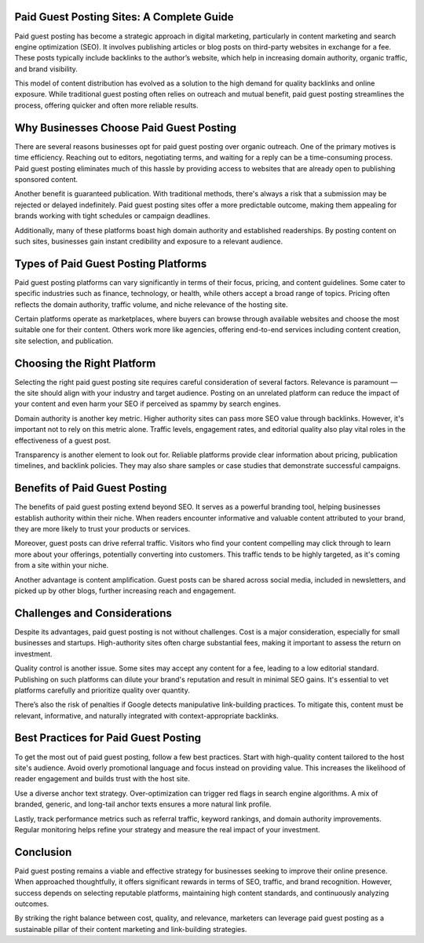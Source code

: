 Paid Guest Posting Sites: A Complete Guide
========================



Paid guest posting has become a strategic approach in digital marketing, particularly in content marketing and search engine optimization (SEO). It involves publishing articles or blog posts on third-party websites in exchange for a fee. These posts typically include backlinks to the author’s website, which help in increasing domain authority, organic traffic, and brand visibility.

This model of content distribution has evolved as a solution to the high demand for quality backlinks and online exposure. While traditional guest posting often relies on outreach and mutual benefit, paid guest posting streamlines the process, offering quicker and often more reliable results.

Why Businesses Choose Paid Guest Posting
========================================

There are several reasons businesses opt for paid guest posting over organic outreach. One of the primary motives is time efficiency. Reaching out to editors, negotiating terms, and waiting for a reply can be a time-consuming process. Paid guest posting eliminates much of this hassle by providing access to websites that are already open to publishing sponsored content.

Another benefit is guaranteed publication. With traditional methods, there's always a risk that a submission may be rejected or delayed indefinitely. Paid guest posting sites offer a more predictable outcome, making them appealing for brands working with tight schedules or campaign deadlines.

Additionally, many of these platforms boast high domain authority and established readerships. By posting content on such sites, businesses gain instant credibility and exposure to a relevant audience.

Types of Paid Guest Posting Platforms
=====================================

Paid guest posting platforms can vary significantly in terms of their focus, pricing, and content guidelines. Some cater to specific industries such as finance, technology, or health, while others accept a broad range of topics. Pricing often reflects the domain authority, traffic volume, and niche relevance of the hosting site.

Certain platforms operate as marketplaces, where buyers can browse through available websites and choose the most suitable one for their content. Others work more like agencies, offering end-to-end services including content creation, site selection, and publication.

Choosing the Right Platform
===========================

Selecting the right paid guest posting site requires careful consideration of several factors. Relevance is paramount — the site should align with your industry and target audience. Posting on an unrelated platform can reduce the impact of your content and even harm your SEO if perceived as spammy by search engines.

Domain authority is another key metric. Higher authority sites can pass more SEO value through backlinks. However, it's important not to rely on this metric alone. Traffic levels, engagement rates, and editorial quality also play vital roles in the effectiveness of a guest post.

Transparency is another element to look out for. Reliable platforms provide clear information about pricing, publication timelines, and backlink policies. They may also share samples or case studies that demonstrate successful campaigns.

Benefits of Paid Guest Posting
==============================

The benefits of paid guest posting extend beyond SEO. It serves as a powerful branding tool, helping businesses establish authority within their niche. When readers encounter informative and valuable content attributed to your brand, they are more likely to trust your products or services.

Moreover, guest posts can drive referral traffic. Visitors who find your content compelling may click through to learn more about your offerings, potentially converting into customers. This traffic tends to be highly targeted, as it's coming from a site within your niche.

Another advantage is content amplification. Guest posts can be shared across social media, included in newsletters, and picked up by other blogs, further increasing reach and engagement.

Challenges and Considerations
=============================

Despite its advantages, paid guest posting is not without challenges. Cost is a major consideration, especially for small businesses and startups. High-authority sites often charge substantial fees, making it important to assess the return on investment.

Quality control is another issue. Some sites may accept any content for a fee, leading to a low editorial standard. Publishing on such platforms can dilute your brand's reputation and result in minimal SEO gains. It's essential to vet platforms carefully and prioritize quality over quantity.

There’s also the risk of penalties if Google detects manipulative link-building practices. To mitigate this, content must be relevant, informative, and naturally integrated with context-appropriate backlinks.

Best Practices for Paid Guest Posting
=====================================

To get the most out of paid guest posting, follow a few best practices. Start with high-quality content tailored to the host site's audience. Avoid overly promotional language and focus instead on providing value. This increases the likelihood of reader engagement and builds trust with the host site.

Use a diverse anchor text strategy. Over-optimization can trigger red flags in search engine algorithms. A mix of branded, generic, and long-tail anchor texts ensures a more natural link profile.

Lastly, track performance metrics such as referral traffic, keyword rankings, and domain authority improvements. Regular monitoring helps refine your strategy and measure the real impact of your investment.

Conclusion
==========

Paid guest posting remains a viable and effective strategy for businesses seeking to improve their online presence. When approached thoughtfully, it offers significant rewards in terms of SEO, traffic, and brand recognition. However, success depends on selecting reputable platforms, maintaining high content standards, and continuously analyzing outcomes.

By striking the right balance between cost, quality, and relevance, marketers can leverage paid guest posting as a sustainable pillar of their content marketing and link-building strategies.

